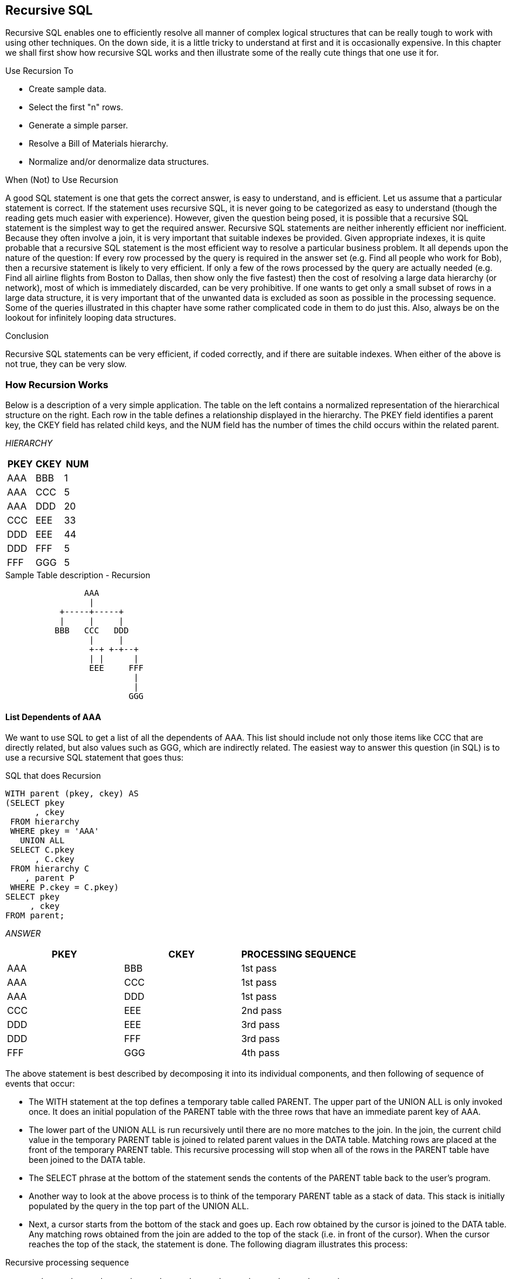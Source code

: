 [[recursive.sql.chapter]]
== Recursive SQL

Recursive SQL enables one to efficiently resolve all manner of complex logical structures that can be really tough to work with using other techniques. On the down side, it is a little tricky to understand at first and it is occasionally expensive. In this chapter we shall first show how recursive SQL works and then illustrate some of the really cute things that one use it for.

Use Recursion To

* Create sample data.
* Select the first "n" rows.
* Generate a simple parser.
* Resolve a Bill of Materials hierarchy.
* Normalize and/or denormalize data structures.

When (Not) to Use Recursion

A good SQL statement is one that gets the correct answer, is easy to understand, and is efficient. Let us assume that a particular statement is correct. If the statement uses recursive SQL, it is never going to be categorized as easy to understand (though the reading gets much easier with experience). However, given the question being posed, it is possible that a recursive SQL statement is the simplest way to get the required answer. Recursive SQL statements are neither inherently efficient nor inefficient. Because they often involve a join, it is very important that suitable indexes be provided. Given appropriate indexes, it is quite probable that a recursive SQL statement is the most efficient way to resolve a particular business problem. It all depends upon the nature of the question: If every row processed by the query is required in the answer set (e.g. Find all people who work for Bob), then a recursive statement is likely to very efficient. If only a few of the rows processed by the query are actually needed (e.g. Find all airline flights from Boston to Dallas, then show only the five fastest) then the cost of resolving a large data hierarchy (or network), most of which is immediately discarded, can be very prohibitive. If one wants to get only a small subset of rows in a large data structure, it is very important that of the unwanted data is excluded as soon as possible in the processing sequence. Some of the queries illustrated in this chapter have some rather complicated code in them to do just this. Also, always be on the lookout for infinitely looping data structures.

Conclusion

Recursive SQL statements can be very efficient, if coded correctly, and if there are suitable indexes. When either of the above is not true, they can be very slow.

=== How Recursion Works

Below is a description of a very simple application. The table on the left contains a normalized representation of the hierarchical structure on the right. Each row in the table defines a relationship displayed in the hierarchy. The PKEY field identifies a parent key, the CKEY field has related child keys, and the NUM field has the number of times the child occurs within the related parent.

_HIERARCHY_
[options="header",]
|===
|PKEY |CKEY |NUM
|AAA  |BBB  | 1
|AAA  |CCC  | 5
|AAA  |DDD  | 20
|CCC  |EEE  | 33
|DDD  |EEE  | 44
|DDD  |FFF  | 5
|FFF  |GGG  | 5
|===
.Sample Table description - Recursion
....
                AAA
                 |
           +-----+-----+
           |     |     |
          BBB   CCC   DDD
                 |     |
                 +-+ +-+--+
                 | |      |
                 EEE     FFF
                          |
                          |
                         GGG
....

==== List Dependents of AAA

We want to use SQL to get a list of all the dependents of AAA. This list should include not only those items like CCC that are directly related, but also values such as GGG, which are indirectly related. The easiest way to answer this question (in SQL) is to use a recursive SQL statement that goes thus:

.SQL that does Recursion
[source,sql]
....
WITH parent (pkey, ckey) AS
(SELECT pkey
      , ckey
 FROM hierarchy
 WHERE pkey = 'AAA'
   UNION ALL
 SELECT C.pkey
      , C.ckey
 FROM hierarchy C
    , parent P
 WHERE P.ckey = C.pkey)
SELECT pkey
     , ckey
FROM parent;
....

_ANSWER_
[options="header",]
|===
|PKEY|CKEY|PROCESSING SEQUENCE
|AAA |BBB |1st pass 
|AAA |CCC |1st pass 
|AAA |DDD |1st pass 
|CCC |EEE |2nd pass 
|DDD |EEE |3rd pass
|DDD |FFF |3rd pass 
|FFF |GGG |4th pass
|===

The above statement is best described by decomposing it into its individual components, and then following of sequence of events that occur:

* The WITH statement at the top defines a temporary table called PARENT. The upper part of the UNION ALL is only invoked once. It does an initial population of the PARENT table with the three rows that have an immediate parent key of AAA.
* The lower part of the UNION ALL is run recursively until there are no more matches to the join. In the join, the current child value in the temporary PARENT table is joined to related parent values in the DATA table. Matching rows are placed at the front of the temporary PARENT table. This recursive processing will stop when all of the rows in the PARENT table have been joined to the DATA table.
* The SELECT phrase at the bottom of the statement sends the contents of the PARENT table back to the user's program. 
* Another way to look at the above process is to think of the temporary PARENT table as a stack of data. This stack is initially populated by the query in the top part of the UNION ALL.
* Next, a cursor starts from the bottom of the stack and goes up. Each row obtained by the cursor is joined to the DATA table. Any matching rows obtained from the join are added to the top of the stack (i.e. in front of the cursor). When the cursor reaches the top of the stack, the statement is done. The following diagram illustrates this process:

.Recursive processing sequence
....
       +-----+-----+-----+     +-----+     +-----+-----+     +-----+
PKEY > | AAA | AAA | AAA |     | CCC |     | DDD | DDD |     | FFF |
       +-----+-----+-----+     +-----+     +-----+-----+     +-----+ 
CKEY > | BBB | CCC | DDD |     | EEE |     | EEE | FFF |     | GGG | 
       +-----+-----+-----+     +-----+     +-----+-----+     +-----+ 
	            |     |           ^           ^    ^  |        ^ 
				+-----------------+           |    |  +--------+ 
				      |                       |    | 
					  +-----------------------+----+
....

==== Notes & Restrictions

* Recursive SQL requires that there be a UNION ALL phrase between the two main parts of the statement. The UNION ALL, unlike the UNION, allows for duplicate output rows, which is what often comes out of recursive processing.
* If done right, recursive SQL is often fairly efficient. When it involves a join similar to the example shown above, it is important to make sure that this join is efficient. To this end, suitable indexes should be provided.
* The output of a recursive SQL is a temporary table (usually).
Therefore, all temporary table usage restrictions also apply to recursive SQL output. See the section titled "Common Table Expression" for details.
* The output of one recursive expression can be used as input to another recursive expression in the same SQL statement. This can be very handy if one has multiple logical hierarchies to traverse (e.g. First find all of the states in the USA, then final all of the cities in each state). 
* Any recursive coding, in any language, can get into an infinite loop - either because of bad coding, or because the data being processed has a recursive value structure. To prevent your SQL running forever, see the section titled <<halting.recursive.processing>>.

==== Sample Table DDL & DML

[[sample.table.ddl.recursion]]
.Sample Table DDL - Recursion
[source,sql]
....
CREATE TABLE hierarchy
( pkey CHAR(03) NOT NULL
, ckey CHAR(03) NOT NULL
, num SMALLINT NOT NULL
, PRIMARY KEY(pkey, ckey)
, CONSTRAINT dt1 CHECK (pkey <> ckey)
, CONSTRAINT dt2 CHECK (num > 0));

COMMIT;

CREATE UNIQUE INDEX hier_x1 
ON hierarchy (ckey, pkey);

COMMIT;

INSERT INTO hierarchy VALUES
    ('AAA','BBB', 1)
  , ('AAA','CCC', 5)
  , ('AAA','DDD',20)
  , ('CCC','EEE',33)
  , ('DDD','EEE',44)
  , ('DDD','FFF', 5)
  , ('FFF','GGG', 5);

COMMIT;
....

=== Introductory Recursion

This section will use recursive SQL statements to answer a series of simple business questions using the sample HIERARCHY table described on <<sample.table.ddl.recursion>>. Be warned that things are going to get decidedly more complex as we proceed.

==== List all Children #1

Find all the children of AAA. Don't worry about getting rid of duplicates, sorting the data, or any other of the finer details.

.List of children of AAA
[source,sql]
....
WITH parent (ckey) AS
(SELECT ckey
 FROM hierarchy
 WHERE pkey = 'AAA'
   UNION ALL
 SELECT C.ckey
 FROM hierarchy C
    , parent P
 WHERE P.ckey = C.pkey)
SELECT ckey
FROM parent;
....

_ANSWER_

[cols="",options="header",]
|===
|CKEY
|BBB
|CCC
|DDD
|EEE
|EEE
|FFF
|GGG
|===

_HIERARCHY_

[cols=",,",options="header",]
|===
|PKEY|CKEY|NUM
|AAA |BBB |1
|AAA |CCC |5
|AAA |DDD |20
|CCC |EEE |33
|DDD |EEE |44
|DDD |FFF |5
|FFF |GGG |5
|===

WARNING: Much of the SQL shown in this section will loop forever if the target database has a recursive data structure. See <<halting.recursive.processing>> for details on how to prevent this.

The above SQL statement uses standard recursive processing. The first part of the UNION ALL seeds the temporary table PARENT. The second part recursively joins the temporary table to the source data table until there are no more matches. The final part of the query displays the result set. Imagine that the HIERARCHY table used above is very large and that we also want the above query to be as efficient as possible. In this case, two indexes are required; The first, on PKEY, enables the initial select to run efficiently. The second, on CKEY, makes the join in the recursive part of the query efficient. The second index is arguably more important than the first because the first is only used once, whereas the second index is used for each child of the toplevel parent.

==== List all Children #2

Find all the children of AAA, include in this list the value AAA itself. To satisfy the latter requirement we will change the first SELECT statement (in the recursive code) to select the parent itself instead of the list of immediate children. A DISTINCT is provided in order to ensure that only one line containing the name of the parent (i.e. "AAA") is placed into the temporary PARENT table. *NOTE*: _Before the introduction of recursive SQL processing, it often made sense to define the top-most level in a hierarchical data structure as being a parent-child of itself. For example, the HIERARCHY table might contain a row indicating that "AAA" is a child of "AAA". If the target table has data like this, add another predicate:  `C.PKEY <> C.CKEY` to the recursive part of the SQL statement to stop the query from looping forever.

.List all children of AAA
[source,sql]
....
WITH parent (ckey) AS
(SELECT DISTINCT pkey
 FROM hierarchy
 WHERE pkey = 'AAA'
   UNION ALL
 SELECT C.ckey
 FROM hierarchy C
    , parent P
 WHERE P.ckey = C.pkey)
SELECT ckey
FROM parent;
....

_ANSWER_

[cols="",options="header",]
|===
|CKEY
|AAA
|BBB
|CCC
|DDD
|EEE
|EEE
|FFF
|GGG
|===

_HIERARCHY_

[cols=",,",options="header",]
|===
|PKEY|CKEY|NUM
|AAA |BBB |1
|AAA |CCC |5
|AAA |DDD |20
|CCC |EEE |33
|DDD |EEE |44
|DDD |FFF |5
|FFF |GGG |5
|===

In most, but by no means all, business situations, the above SQL statement is more likely to be what the user really wanted than the SQL before. Ask before you code.

==== List Distinct Children

Get a distinct list of all the children of AAA. This query differs from the prior only in the use of the DISTINCT phrase in the final select.

.List distinct children of AAA
[source,sql]
....
WITH parent (ckey) AS
(SELECT DISTINCT pkey
 FROM hierarchy
 WHERE pkey = 'AAA'
   UNION ALL
 SELECT C.ckey
 FROM hierarchy C
    , parent P
 WHERE P.ckey = C.pkey)
SELECT DISTINCT ckey
FROM parent;
....

_ANSWER_

[cols="",options="header",]
|===
|CKEY
|AAA
|BBB
|CCC
|DDD
|EEE
|FFF
|GGG
|===

_HIERARCHY_

[cols=",,",options="header",]
|===
|PKEY|CKEY|NUM
|AAA |BBB |1
|AAA |CCC |5
|AAA |DDD |20
|CCC |EEE |33
|DDD |EEE |44
|DDD |FFF |5
|FFF |GGG |5
|===

The next thing that we want to do is build a distinct list of children of AAA that we can then use to join to other tables. To do this, we simply define two temporary tables. The first does the recursion and is called PARENT. The second, called DISTINCT_PARENT, takes the output from the first and removes duplicates.

.List distinct children of AAA
[source,sql]
....
WITH parent (ckey) AS
(SELECT DISTINCT pkey
 FROM hierarchy
 WHERE pkey = 'AAA'
   UNION ALL
 SELECT C.ckey
 FROM hierarchy C
    , parent P
 WHERE P.ckey = C.pkey)
, distinct_parent (ckey) AS
(SELECT DISTINCT ckey
 FROM parent)
SELECT ckey
FROM distinct_parent;
....

_ANSWER_

[cols="",options="header",]
|===
|CKEY
|AAA
|BBB
|CCC
|DDD
|EEE
|FFF
|GGG
|===

_HIERARCHY_

[cols=",,",options="header",]
|===
|PKEY|CKEY|NUM
|AAA |BBB |1
|AAA |CCC |5
|AAA |DDD |20
|CCC |EEE |33
|DDD |EEE |44
|DDD |FFF |5
|FFF |GGG |5
|===

==== Show Item Level

Get a list of all the children of AAA. For each value returned, show its level in the logical hierarchy relative to AAA. 

.Show item level in hierarchy
[source,sql]
....
WITH parent (ckey, lvl) AS
(SELECT DISTINCT pkey
      , 0
 FROM hierarchy
 WHERE pkey = 'AAA'
   UNION ALL
 SELECT C.ckey
      , P.lvl +1
 FROM hierarchy C
    , parent P
 WHERE P.ckey = C.pkey)
SELECT ckey
     , lvl
FROM parent;
....

_ANSWER_
[options="header",]
|===
|CKEY|LVL
|AAA |0
|BBB |1
|CCC |1
|DDD |1
|EEE |2
|EEE |2
|FFF |2
|GGG |3
|===

The above statement has a derived integer field called LVL. In the initial population of the temporary table this level value is set to zero. When subsequent levels are reached, this value in incremented by one.

==== Select Certain Levels

Get a list of all the children of AAA that are less than three levels below AAA.

.Select rows where LEVEL < 3
[source,sql]
....
WITH parent (ckey, lvl) AS
(SELECT DISTINCT pkey
      , 0
 FROM hierarchy
 WHERE pkey = 'AAA'
   UNION ALL
 SELECT C.ckey
      , P.lvl +1
 FROM hierarchy C
    , parent P
 WHERE P.ckey = C.pkey)
SELECT ckey, lvl
FROM parent
WHERE lvl < 3;
....

_ANSWER_
[options="header",]
|===
|CKEY|LVL
|AAA |0
|BBB |1
|CCC |1
|DDD |1
|EEE |2
|EEE |2
|FFF |2
|===
_HIERARCHY_

[cols=",,",options="header",]
|===
|PKEY|CKEY|NUM
|AAA |BBB |1
|AAA |CCC |5
|AAA |DDD |20
|CCC |EEE |33
|DDD |EEE |44
|DDD |FFF |5
|FFF |GGG |5
|===

The above statement has two main deficiencies:

* It will run forever if the database contains an infinite loop.
* It may be inefficient because it resolves the whole hierarchy before discarding those levels that are not required.

To get around both of these problems, we can move the level check up into the body of the recursive statement. This will stop the recursion from continuing as soon as we reach the target level. We will have to add "+ 1" to the check to make it logically equivalent:

.Select rows where LEVEL < 3
[source,sql]
....
WITH parent (ckey, lvl) AS
(SELECT DISTINCT pkey
      , 0
 FROM hierarchy
 WHERE pkey = 'AAA'
   UNION ALL
 SELECT C.ckey
      , P.lvl +1
 FROM hierarchy C
    , parent P
 WHERE P.ckey = C.pkey
 AND P.lvl+1 < 3)
SELECT ckey, lvl
FROM parent;
....

_ANSWER_
[options="header",]
|===
|CKEY|LVL
|AAA |0
|BBB |1
|CCC |1
|DDD |1
|EEE |2
|EEE |2
|FFF |2
|===

The only difference between this statement and the one before is that the level check is now done in the recursive part of the statement. This new level-check predicate has a dual function: It gives us the answer that we want, and it stops the SQL from running forever if the database happens to contain an infinite loop (e.g. DDD was also a parent of AAA). One problem with this general statement design is that it can not be used to list only that data which pertains to a certain lower level (e.g. display only level 3 data). To answer this kind of question efficiently we can combine the above two queries, having appropriate predicates in both places (see next).

==== Select Explicit Level

Get a list of all the children of AAA that are exactly two levels below AAA.

.Select rows where LEVEL = 2
[source,sql]
....
WITH parent (ckey, lvl) AS
(SELECT DISTINCT pkey
      , 0
 FROM hierarchy
 WHERE pkey = 'AAA'
   UNION ALL
 SELECT C.ckey
      , P.lvl +1
FROM hierarchy C
   , parent P
 WHERE P.ckey  = C.pkey
 AND   P.lvl+1 < 3)
SELECT ckey
     , lvl
FROM parent
WHERE lvl = 2;
....

_ANSWER_
[options="header",]
|===
|CKEY|LVL
|EEE |2 
|EEE |2
|FFF |2
|===
_HIERARCHY_

[cols=",,",options="header",]
|===
|PKEY|CKEY|NUM
|AAA |BBB |1
|AAA |CCC |5
|AAA |DDD |20
|CCC |EEE |33
|DDD |EEE |44
|DDD |FFF |5
|FFF |GGG |5
|===

In the recursive part of the above statement all of the levels up to and including that which is required are obtained. All undesired lower levels are then removed in the final select.

==== Trace a Path - Use Multiple Recursions

Multiple recursive joins can be included in a single query. The joins can run independently, or the output from one recursive join can be used as input to a subsequent. Such code enables one to do the following:

* Expand multiple hierarchies in a single query. For example, one might first get a list of all departments (direct and indirect) in a particular organization, and then use the department list as a seed to find all employees (direct and indirect) in each department.
* Go down, and then up, a given hierarchy in a single query. For example, one might want to find all of the children of AAA, and then all of the parents. The combined result is the list of objects that AAA is related to via a direct parent-child path. 
* Go down the same hierarchy twice, and then combine the results to find the matches, or the non-matches. This type of query might be used to, for example, see if two companies own shares in the same subsidiary.
* The next example recursively searches the HIERARCHY table for all values that are either a child or a parent (direct or indirect) of the object DDD. The first part of the query gets the list of children, the second part gets the list of parents (but never the value DDD itself), and then the results are combined.

.Find all children and parents of DDD
[source,sql]
....
WITH children (kkey, lvl) 
AS (SELECT ckey
         , 1 
	FROM hierarchy 
	WHERE pkey = 'DDD' 
	  UNION ALL 
	SELECT H.ckey
	     , C.lvl + 1 
    FROM hierarchy H
	   , children  C
	WHERE H.pkey = C.kkey)
, parents (kkey, lvl) 
AS (SELECT pkey , 
           -1 
    FROM hierarchy 
	WHERE ckey = 'DDD' 
	  UNION ALL 
	SELECT H.pkey
	     , P.lvl - 1 
    FROM hierarchy H
	   , parents P 
	WHERE H.ckey = P.kkey) 
SELECT kkey
     , lvl
FROM children 
  UNION ALL 
SELECT kkey
     , lvl 
FROM parents;
....
_ANSWER_
[options="header",]
|===
|KKEY|LVL
|AAA |-1
|EEE |1
|FFF |1
|GGG |2
|===

==== Extraneous Warning Message

Some recursive SQL statements generate the following warning when the Db2 parser has reason to suspect that the statement may run forever: 
....
SQL0347W The recursive common table expression "GRAEME.TEMP1" may contain an infinite loop. SQLSTATE=01605
....

The text that accompanies this message provides detailed instructions on how to code recursive SQL so as to avoid getting into an infinite loop.
The trouble is that even if you do exactly as told you may still get the silly message. To illustrate, the following two SQL statements are almost identical. Yet the first gets a warning and the second does not:

.Recursion - with warning message
[source,sql]
....
WITH temp1 (n1) AS
(SELECT id
 FROM staff
 WHERE id = 10
   UNION ALL
 SELECT n1 +10
 FROM temp1
 WHERE n1 < 50)
SELECT *
FROM temp1;
....

_ANSWER_

[cols="",options="header",]
|===
|N1
|warn
|10
|20
|30
|40
|50
|===

.Recursion - without warning message
[source,sql]
....
WITH temp1 (n1) AS
(SELECT INT(id)
 FROM staff
 WHERE id = 10
   UNION ALL
 SELECT n1 +10
 FROM temp1
 WHERE n1 < 50)
SELECT *
FROM temp1;
....

_ANSWER_

[cols="",options="header",]
|===
|N1
|10
|20
|30
|40
|50
|===

If you know what you are doing, ignore the message.

==== Logical Hierarchy Flavours

Before getting into some of the really nasty stuff, we best give a brief overview of the various kinds of logical hierarchy that exist in the real world and how each is best represented in a relational database. Some typical data hierarchy flavours are shown below. Note that the three on the left form one, mutually exclusive, set and the two on the right another. Therefore, it is possible for a particular hierarchy to be both divergent and unbalanced (or balanced), but not both divergent and convergent.

.Hierarchy Flavours
....
DIVERGENT CONVERGENT RECURSIVE BALANCED    UNBALANCED
========= ========== ========= ========    ==========
  AAA      AAA      AAA<--+      AAA         AAA
   |        |        |    |       |           |
 +-+-+    +-+-+    +-+-+  |     +-+-+       +-+-+
 |   |    |   |    |   |  |     |   |       |   |
BBB CCC  BBB CCC  BBB CCC>+    BBB CCC     BBB CCC
     |    |   |        |        |   |           |
   +-+-+  +-+-+-+    +-+-+      |   +---+     +-+-+
   |   |    |   |    |   |      |   |   |     |   |
  DDD EEE  DDD EEE  DDD EEE    DDD EEE FFF   DDD EEE
....

==== Divergent Hierarchy

In this flavour of hierarchy, no object has more than one parent. Each object can have none, one, or more than one, dependent child objects. Physical objects (e.g. Geographic entities) tend to be represented in this type of hierarchy. This type of hierarchy will often incorporate the concept of different layers in the hierarchy referring to differing kinds of object - each with its own set of attributes. For example, a Geographic hierarchy might consist of countries, states, cities, and street addresses. A single table can be used to represent this kind of hierarchy in a fully normalized form. One field in the table will be the unique key, another will point to the related parent. Other fields in the table may pertain either to the object in question, or to the relationship between the object and its parent. For example, in the following table the PRICE field has the price of the object, and the NUM field has the number of times that the object occurs in the parent.

_OBJECTS_RELATES_

.Divergent Hierarchy - Table and Layout
[cols=",,,",options="header",]
|===
|KEYO|PKEY |NUM |PRICE
|AAA |     |    |$10
|BBB |AAA  |1   |$21
|CCC |AAA  |5   |$23
|DDD |AAA  |20  |$25
|EEE |DDD  |44  |$33
|FFF |DDD  |5   |$34
|GGG |FFF  |5   |$44
|===

Some database designers like to make the arbitrary judgment that every object has a parent, and in those cases where there is no "real" parent, the object considered to be a parent of itself. In the above table, this would mean that AAA would be defined as a parent of AAA. Please appreciate that this judgment call does not affect the objects that the database represents, but it can have a dramatic impact on SQL usage and performance. Prior to the introduction of recursive SQL, defining top level objects as being self-parenting was sometimes a good idea because it enabled one to resolve a hierarchy using a simple join without unions. This same process is now best done with recursive SQL. Furthermore, if objects in the database are defined as self-parenting, the recursive SQL will get into an infinite loop unless extra predicates are provided.

==== Convergent Hierarchy

*NUMBER OF TABLES*: A convergent hierarchy has many-to-many relationships that require two tables for normalized data storage. The other hierarchy types require but a single table.

In this flavour of hierarchy, each object can have none, one, or more than one, parent and/or dependent child objects. 

Convergent hierarchies are often much more difficult to work with than similar divergent hierarchies. Logical entities, or man-made objects, (e.g. Company Divisions) often have this type of hierarchy. Two tables are required in order to represent this kind of hierarchy in a fully normalized form. One table describes the object, and the other describes the relationships between the objects.

.Convergent Hierarchy - Tables and Layout

_OBJECTS_

[cols=",",options="header",]
|===
|KEYO|PRICE
|AAA |$10
|BBB |$21
|CCC |$23
|DDD |$25
|EEE |$33
|FFF |$34
|GGG |$44
|===

_RELATIONSHIPS_

[cols=",,",options="header",]
|===
|PKEY|CKEY|NUM
|AAA |BBB |1
|AAA |CCC |5
|AAA |DDD |20
|CCC |EEE |33
|DDD |EEE |44
|DDD |FFF |5
|FFF |GGG |5
|===

One has to be very careful when resolving a convergent hierarchy to get the answer that the user actually wanted. To illustrate, if we wanted to know how many children AAA has in the above structure the "correct" answer could be six, seven, or eight. To be precise, we would need to know if EEE should be counted twice and if AAA is considered to be a child of itself.

==== Recursive Hierarchy

WARNING: Recursive data hierarchies will cause poorly written recursive SQL statements to run forever. See the section titled <<halting.recursive.processing>> for details on how to prevent this, and how to check that a hierarchy is not recursive.

In this flavour of hierarchy, each object can have none, one, or more than one parent. Also, each object can be a parent and/or a child of itself via another object, or via itself directly. In the business world, this type of hierarchy is almost always wrong. When it does exist, it is often because a standard convergent hierarchy has gone a bit haywire. This database design is exactly the same as the one for a convergent hierarchy. Two tables are (usually) required in order to represent the hierarchy in a fully normalized form. One table describes the object, and the other describes the relationships between the objects.

.Recursive Hierarchy - Tables and Layout

_OBJECTS_

[cols=",",options="header",]
|===
|KEYO|PRICE
|AAA |$10
|BBB |$21
|CCC |$23
|DDD |$25
|EEE |$33
|FFF |$34
|GGG |$44
|===

_RELATIONSHIPS_

[cols=",,",options="header",]
|===
|PKEY|CKEY|NUM
|AAA |BBB |1
|AAA |CCC |5
|AAA |DDD |20
|CCC |EEE |33
|DDD |AAA |99
|DDD |FFF |5
|DDD |EEE |44
|FFF |GGG |5
|===

Prior to the introduction of recursive SQL, it took some non-trivial coding root out recursive data structures in convergent hierarchies. Now it is a no-brainer, see <<halting.recursive.processing>> for details.

==== Balanced & Unbalanced Hierarchies

In some logical hierarchies the distance, in terms of the number of intervening levels, from the top parent entity to its lowest-level child entities is the same for all legs of the hierarchy. Such a hierarchy is considered to be balanced. An unbalanced hierarchy is one where the distance from a top-level parent to a lowest-level child is potentially different for each leg of the hierarchy. 

.Balanced and Unbalanced Hierarchies
....
      AAA                   << Balanced hierarchy           AAA
       |                       Unbalanced hierarchy >>       |
 +-----+-----+                                           +---+----+
 |     |     |                                           |   |    |
BBB   CCC   DDD                                          |  CCC  DDD
 |     |     |                                           |   |    |
 |     |   +-+-+                                         | +-+  +-+-+
 |     |   |   |                                         | |    |   |
EEE   FFF GGG HHH                                        FFF   GGG HHH
                                                                    |
                                                                    |
                                                                   III
....

Balanced hierarchies often incorporate the concept of levels, where a level is a subset of the values in the hierarchy that are all of the same time and are also the same distance from the top level parent. For example, in the balanced hierarchy above each of the three levels shown might refer to a different category of object (e.g. country, state, city). By contrast, in the unbalanced hierarchy above is probable that the objects being represented are all of the same general category (e.g. companies that own other companies). Divergent hierarchies are the most likely to be balanced. Furthermore, balanced and/or divergent hierarchies are the kind that are most often used to do data summation at various intermediate levels. For example, a hierarchy of countries, states, and cities, is likely to be summarized at any level. 

==== Data & Pointer Hierarchies

The difference between a data and a pointer hierarchy is not one of design, but of usage. In a pointer schema, the main application tables do not store a description of the logical hierarchy. Instead, they only store the base data. Separate to the main tables are one, or more, related tables that define which hierarchies each base data row belongs to.

Typically, in a pointer hierarchy, the main data tables are much larger and more active than the hierarchical tables. A banking application is a classic example of this usage pattern. There is often one table that contains core customer information and several related tables that enable one to do analysis by customer category. A data hierarchy is an altogether different beast. An example would be a set of tables that contain information on all that parts that make up an aircraft. In this kind of application the most important information in the database is often that which pertains to the relationships between objects. These tend to be very complicated often incorporating the attributes: quantity, direction, and version. Recursive processing of a data hierarchy will often require that one does a lot more than just find all dependent keys. For example, to find the gross weight of an aircraft from such a database one will have to work with both the quantity and weight of all dependent objects. Those objects that span sub-assembles (e.g. a bolt connecting to engine to the wing) must not be counted twice, missed out, nor assigned to the wrong sub-grouping. As always, such questions are essentially easy to answer, the trick is to get the right answer.

[[halting.recursive.processing]]
==== Halting Recursive Processing

One occasionally encounters recursive hierarchical data structures (i.e. where the parent item points to the child, which then points back to the parent). This section describes how to write recursive SQL statements that can process such structures without running forever. There are three general techniques that one can use:
* Stop processing after reaching a certain number of levels.
* Keep a record of where you have been, and if you ever come back, either fail or in some other way stop recursive processing.
* Keep a record of where you have been, and if you ever come back, simply ignore that row and keep on resolving the rest of hierarchy.

===== Sample Table DDL & DML

The following table is a normalized representation of the recursive hierarchy on the right. Note that AAA and DDD are both a parent and a child of each other.

.Recursive Hierarchy - Sample Table and Layout

_TROUBLE_

[cols=",",options="header",]
|===
|PKEY|CKEY
|AAA |BBB
|AAA |CCC
|AAA |DDD
|CCC |EEE
|DDD |AAA
|DDD |FFF
|DDD |EEE
|FFF |GGG
|===

....
      AAA <------+
       |         |
 +-----+-----+   |
 |     |     |   |
BBB   CCC   DDD>-+
       |     |
       +-+ +-+--+
         | |    |
         EEE   FFF
                |
                |
               GGG
....

Below is the DDL and DML that was used to create the above table.

.Sample Table DDL - Recursive Hierarchy
[source,sql]
....
CREATE TABLE trouble
( pkey CHAR(03) NOT NULL
, ckey CHAR(03) NOT NULL);

CREATE UNIQUE INDEX tble_x1 ON trouble (pkey, ckey);
CREATE UNIQUE INDEX tble_x2 ON trouble (ckey, pkey);

INSERT INTO trouble VALUES 
    ('AAA','BBB')
  , ('AAA','CCC')
  , ('AAA','DDD')
  , ('CCC','EEE')
  , ('DDD','AAA')
  , ('DDD','EEE')
  , ('DDD','FFF')
  , ('FFF','GGG');
....

==== Other Loop Types

In the above table, the beginning object (i.e. AAA) is part of the data loop. This type of loop can be detected using simpler SQL than what is given here. But a loop that does not include the beginning object (e.g. AAA points to BBB, which points to CCC, which points back to BBB) requires the somewhat complicated SQL that is used in this section. 

===== Stop After "n" Levels

Find all the children of AAA. In order to avoid running forever, stop after four levels.

.Stop Recursive SQL after "n" levels
[source,sql]
....
WITH parent (pkey, ckey, lvl) AS
(SELECT DISTINCT pkey
      , pkey
      , 0
 FROM trouble
 WHERE pkey = 'AAA'
   UNION ALL
 SELECT C.pkey
      , C.ckey
      , P.lvl + 1
 FROM trouble C
    , parent P
WHERE P.ckey = C.pkey
AND P.lvl + 1 < 4)
SELECT *
FROM parent;
....

_ANSWER_
[options="header",]
|===
|PKEY|CKEY|LVL
|AAA |AAA |0
|AAA |BBB |1
|AAA |CCC |1
|AAA |DDD |1
|CCC |EEE |2
|DDD |AAA |2
|DDD |EEE |2
|DDD |FFF |2
|AAA |BBB |3
|AAA |CCC |3
|AAA |DDD |3
|FFF |GGG |3
|===
_TROUBLE_

[cols=",",options="header",]
|===
|PKEY|CKEY
|AAA |BBB
|AAA |CCC
|AAA |DDD
|CCC |EEE
|DDD |AAA
|DDD |FFF
|DDD |EEE
|FFF |GGG
|===

In order for the above statement to get the right answer, we need to know before beginning the maximum number of valid dependent levels (i.e. non-looping) there are in the hierarchy. This information is then incorporated into the recursive predicate (see: P.LVI + 1 < 4). If the number of levels is not known, and we guess wrong, we may not find all the children of AAA. For example, if we had stopped at "2" in the above query, we would not have found the child GGG. A more specific disadvantage of the above statement is that the list of children contains duplicates. These duplicates include those specific values that compose the infinite loop (i.e. AAA and DDD), and also any children of either of the above.

===== Stop When Loop Found

A far better way to stop recursive processing is to halt when, and only when, we determine that we have been to the target row previously. To do this, we need to maintain a record of where we have been, and then check this record against the current key value in each row joined to. Db2 does not come with an in-built function that can do this checking, so we shall define our own.

===== #Define Function

Below is the definition code for a user-defined Db2 function that is very similar to the standard LOCATE function. It searches for one string in another, block by block. For example, if one was looking for the string "ABC", this function would search the first three bytes, then the next three bytes, and so on. If a match is found, the function returns the relevant block number, else zero.

[[locate.block.user.defined.function]]
.LOCATE_BLOCK user defined function
[source,sql]
....
CREATE FUNCTION LOCATE_BLOCK(searchstr VARCHAR(30000)
                           , lookinstr VARCHAR(30000))
RETURNS INTEGER
BEGIN ATOMIC
  DECLARE lookinlen, searchlen INT;
  DECLARE locatevar, returnvar INT DEFAULT 0;
  DECLARE beginlook
  INT DEFAULT 1;
  SET lookinlen = LENGTH(lookinstr);
  SET searchlen = LENGTH(searchstr);
  WHILE locatevar = 0 AND beginlook <= lookinlen 
  DO
    SET locatevar = LOCATE(searchstr,SUBSTR(lookinstr
                                          , beginlook
                                          , searchlen));
    SET beginlook = beginlook + searchlen;
    SET returnvar = returnvar + 1;
  END WHILE;
  IF locatevar = 0 THEN
    SET returnvar = 0;
  END IF;
  RETURN returnvar;
END
....

Below is an example of the function in use. Observe that the function did not find the string "th" in the name "Smith" because the two characters did not start in an position that was some multiple of the length of the test string: 

.LOCATE_BLOCK function example
[source,sql]
....
SELECT id
     , name
     , LOCATE('th', name)       AS l1
     , LOCATE_BLOCK('th', name) AS l2
FROM staff
WHERE LOCATE('th', name) > 1;
....

_ANSWER_
[options="header",]
|===
|ID |NAME   |L1|L2
|70 |Rothman|3 |2
|220|Smith  |4 |0
|===

NOTE: The LOCATE_BLOCK function shown above is the minimalist version, without any error checking. If it were used in a Production environment, it would have checks for nulls, and for various invalid input values.

===== #Use Function

Now all we need to do is build a string, as we do the recursion, that holds every key value that has previously been accessed. This can be done using simple concatenation: 

.Show path, and rows in loop
[source,sql]
....
WITH parent (pkey, ckey, lvl, path, loop) AS
(SELECT DISTINCT pkey
      , pkey
      , 0
      , VARCHAR(pkey, 20)
      , 0
 FROM trouble
 WHERE pkey = 'AAA'
   UNION ALL
 SELECT C.pkey
      , C.ckey
      , P.lvl + 1
      , P.path || C.ckey
      , LOCATE_BLOCK(C.ckey,P.path)
 FROM trouble C
    , parent P
 WHERE P.ckey = C.pkey
 AND P.lvl + 1 < 4)
SELECT *
FROM parent;
....

_ANSWER_
[options="header",]
|===
|PKEY|CKEY|LVL|PATH        |LOOP
|AAA |AAA |0  |AAA         |0
|AAA |BBB |1  |AAABBB      |0
|AAA |CCC |1  |AAACCC      |0
|AAA |DDD |1  |AAADDD      |0
|CCC |EEE |2  |AAACCCEEE   |0
|DDD |AAA |2  |AAADDDAAA   |1
|DDD |EEE |2  |AAADDDEEE   |0
|DDD |FFF |2  |AAADDDFFF   |0
|AAA |BBB |3  |AAADDDAAABBB|0
|AAA |CCC |3  |AAADDDAAACCC|0
|AAA |DDD |3  |AAADDDAAADDD|2
|FFF |GGG |3  |AAADDDFFFGGG|0
|===

Now we can get rid of the level check, and instead use the LOCATE_BLOCK function to avoid loops in the data:

.Use LOCATE_BLOCK function to stop recursion
[source,sql]
....
WITH parent (pkey, ckey, lvl, path) AS
(SELECT DISTINCT pkey
      , pkey
      , 0
      , VARCHAR(pkey,20)
 FROM trouble
 WHERE pkey = 'AAA'
   UNION ALL
 SELECT C.pkey
      , C.ckey
      , P.lvl + 1
      , P.path || C.ckey
 FROM trouble C
    , parent P
 WHERE P.ckey = C.pkey
 AND LOCATE_BLOCK(C.ckey,P.path) = 0)
SELECT *
FROM parent;
....

_ANSWER_
[options="header",]
|===
|PKEY|CKEY|LVL|PATH
|AAA |AAA |0  |AAA
|AAA |BBB |1  |AAABBB
|AAA |CCC |1  |AAACCC
|AAA |DDD |1  |AAADDD
|CCC |EEE |2  |AAACCCEEE
|DDD |EEE |2  |AAADDDEEE
|DDD |FFF |2  |AAADDDFFF
|FFF |GGG |3  |AAADDDFFFGGG
|===

The next query is the same as the previous, except that instead of excluding all loops from the answer-set, it marks them as such, and gets the first item, but goes no further.

.Use LOCATE_BLOCK function to stop recursion
[source,sql]
....
WITH parent (pkey, ckey, lvl, path, loop) AS
(SELECT DISTINCT pkey
      , pkey
      , 0
      , VARCHAR(pkey,20)
      , 0
  FROM trouble 
  WHERE pkey = 'AAA'
    UNION ALL
  SELECT C.pkey
       , C.ckey
       , P.lvl + 1
       , P.path || C.ckey
       , LOCATE_BLOCK(C.ckey,P.path) DDD AAA
  FROM trouble C
     , parent P
  WHERE P.ckey = C.pkey
  AND P.loop = 0)
SELECT *
FROM parent;
....

_ANSWER_
[options="header",]
|===
|PKEY|CKEY|LVL|PATH        |LOOP
|AAA |AAA |0  |AAA         |0
|AAA |BBB |1  |AAABBB      |0
|AAA |CCC |1  |AAACCC      |0
|AAA |DDD |1  |AAADDD      |0
|CCC |EEE |2  |AAACCCEEE   |0
|DDD |AAA |2  |AAADDDAAA   |1
|DDD |EEE |2  |AAADDDEEE   |0
|DDD |FFF |2  |AAADDDFFF   |0
|FFF |GGG |3  |AAADDDFFFGGG|0
|===

The next query tosses in another predicate (in the final select) to only list those rows that point back to a previously processed parent:

.List rows that point back to a parent
[source,sql]
....
WITH parent (pkey, ckey, lvl, path, loop) AS
(SELECT DISTINCT pkey
      , pkey
      , 0
      , VARCHAR(pkey,20)
      , 0
 FROM trouble
 WHERE pkey = 'AAA'
   UNION ALL
 SELECT C.pkey
      , C.ckey
      , P.lvl + 1
      , P.path || C.ckey
      , LOCATE_BLOCK(C.ckey,P.path)
 FROM trouble C
    , parent P
 WHERE P.ckey = C.pkey
 AND P.loop = 0)
SELECT pkey
    , ckey
FROM parent
WHERE loop > 0;
....

_ANSWER_
[options="header",]
|===
|PKEY|CKEY
|DDD |AAA
|===

To delete the offending rows from the table, all one has to do is insert the above values into a temporary table, then delete those rows in the TROUBLE table that match. However, before one does this, one has decide which rows are the ones that should not be there. In the above query, we started processing at AAA, and then said that any row that points back to AAA, or to some child or AAA, is causing a loop. We thus identified the row from DDD to AAA as being a problem. But if we had started at the value DDD, we would have said instead that the row from AAA to DDD was the problem. The point to remember her is that the row you decide to delete is a consequence of the row that you decided to define as your starting point.

.Delete rows that loop back to a parent
[source,sql]
....
DECLARE GLOBAL TEMPORARY TABLE SESSION.del_list
( pkey CHAR(03) NOT NULL
, ckey CHAR(03) NOT NULL)
ON COMMIT PRESERVE ROWS;

INSERT INTO SESSION.del_list
WITH parent (pkey, ckey, lvl, path, loop) AS
(SELECT DISTINCT pkey
      , pkey
      , 0
      , VARCHAR(pkey,20)
      , 0
 FROM trouble
 WHERE pkey = 'AAA'
   UNION ALL
 SELECT C.pkey
      , C.ckey
      , P.lvl + 1
      , P.path || C.ckey
      , LOCATE_BLOCK(C.ckey,P.path)
 FROM trouble C
    , parent P
 WHERE P.ckey = C.pkey
 AND P.loop = 0)
SELECT pkey
     , ckey
FROM parent
WHERE loop > 0;

DELETE FROM trouble
WHERE (pkey,ckey) IN
  (SELECT pkey
       , ckey
   FROM SESSION.del_list);
....

===== Working with Other Key Types

The LOCATE_BLOCK solution shown above works fine, as long as the key in question is a fixed length character field. If it isn't, it can be converted to one, depending on what it is:

* Cast VARCHAR columns as type CHAR.
* Convert other field types to character using the HEX function.

===== Keeping the Hierarchy Clean

Rather that go searching for loops, one can toss in a couple of triggers that will prevent the table from every getting data loops in the first place. There will be one trigger for inserts, and another for updates. Both will have the same general logic:

* For each row inserted/updated, retain the new PKEY value.
* Recursively scan the existing rows, starting with the new CKEY value.
* Compare each existing CKEY value retrieved to the new PKEY value. If it matches, the changed row will cause a loop, so flag an error.
* If no match is found, allow the change.

Here is the insert trigger:

.INSERT trigger
[source,sql]
....
CREATE TRIGGER TBL_INS
NO CASCADE BEFORE INSERT ON trouble
REFERENCING NEW AS NNN
FOR EACH ROW MODE Db2SQL
WITH temp (pkey, ckey) AS
  (VALUES (NNN.pkey
         , NNN.ckey)
     UNION ALL
   SELECT TTT.pkey
        , CASE
            WHEN TTT.ckey = TBL.pkey THEN RAISE_ERROR('70001','LOOP FOUND')
            ELSE TBL.ckey
          END
   FROM trouble TBL
      , temp TTT
   WHERE TTT.ckey = TBL.pkey)
SELECT *
FROM temp;
....

_TROUBLE_

[cols=",",options="header",]
|===
|PKEY|CKEY
|AAA |BBB
|AAA |CCC
|AAA |DDD
|CCC |EEE
|DDD |AAA
|DDD |FFF
|DDD |EEE
|FFF |GGG
|===

Here is the update trigger:

.UPDATE trigger
[source,sql]
....
CREATE TRIGGER TBL_UPD
NO CASCADE BEFORE UPDATE OF pkey, ckey ON trouble
REFERENCING NEW AS NNN
FOR EACH ROW MODE Db2SQL
WITH temp (pkey, ckey) AS
(VALUES (NNN.pkey
       , NNN.ckey)
   UNION ALL
 SELECT TTT.pkey
      , CASE
          WHEN TTT.ckey = TBL.pkey THEN RAISE_ERROR('70001','LOOP FOUND')
          ELSE TBL.ckey
        END
 FROM trouble TBL
    , temp TTT
 WHERE TTT.ckey = TBL.pkey)
SELECT *
FROM temp;
....

Given the above preexisting TROUBLE data (absent the DDD to AAA row), the following statements would be rejected by the above triggers:

.Invalid DML statements
[source,sql]
....
INSERT INTO trouble VALUES('GGG','AAA');
UPDATE trouble SET ckey = 'AAA' WHERE pkey = 'FFF';
UPDATE trouble SET pkey = 'GGG' WHERE ckey = 'DDD';
....

Observe that neither of the above triggers use the LOCATE_BLOCK function to find a loop. This is because these triggers are written assuming that the table is currently loop free. If this is not the case, they may run forever. The LOCATE_BLOCK function enables one to check every row processed, to see if one has been to that row before. In the above triggers, only the start position is checked for loops. So if there was a loop that did not encompass the start position, the LOCATE_BLOCK check would find it, but the code used in the triggers would not. 

=== Clean Hierarchies and Efficient Joins

==== Introduction

One of the more difficult problems in any relational database system involves joining across multiple hierarchical data structures. The task is doubly difficult when one or more of the hierarchies involved is a data structure that has to be resolved using recursive processing. In this section, we will describe how one can use a mixture of tables and triggers to answer this kind of query very efficiently. A typical question might go as follows: Find all matching rows where the customer is in some geographic region, and the item sold is in some product category, and person who made the sale is in some company sub-structure. If each of these qualifications involves expanding a hierarchy of object relationships of indeterminate and/or nontrivial depth, then a simple join or standard data denormalization will not work. In Db2, one can answer this kind of question by using recursion to expand each of the data hierarchies. Then the query would join (sans indexes) the various temporary tables created by the recursive code to whatever other data tables needed to be accessed. Unfortunately, the performance will probably be lousy. Alternatively, one can often efficiently answer this general question using a set of suitably indexed summary tables that are an expanded representation of each data hierarchy. With these tables, the Db2 optimizer can much more efficiently join to other data tables, and so deliver suitable performance. In this section, we will show how to make these summary tables and, because it is a prerequisite, also show how to ensure that the related base tables do not have recursive data structures. Two solutions will be described: One that is simple and efficient, but which stops updates to key values. And another that imposes fewer constraints, but which is a bit more complicated.

==== Limited Update Solution

Below on the left is a hierarchy of data items. This is a typical unbalanced, non-recursive data hierarchy. In the center is a normalized representation of this hierarchy. The only thing that is perhaps a little unusual here is that an item at the top of a hierarchy (e.g. AAA) is deemed to be a parent of itself. On the right is an exploded representation of the same hierarchy.

.Data Hierarchy, with normalized and exploded representations
....
     AAA
      |
     BBB
      |
   +-----+
   |     |
  CCC   EEE
   |
  DDD
....

_HIERARCHY#1_

[cols=",,",options="header",]
|===
|KEYY|PKEY|DATA
|AAA |AAA |SOME DATA
|BBB |AAA |MORE DATA
|CCC |BBB |MORE JUNK
|DDD |CCC |MORE JUNK
|EEE |BBB |JUNK DATA
|===

_EXPLODED#1_

[cols=",,",options="header",]
|===
|PKEY|CKEY|LVL
|AAA |AAA |0
|AAA |BBB |1
|AAA |CCC |2
|AAA |DDD |3
|AAA |EEE |2
|BBB |BBB |0
|BBB |CCC |1
|BBB |DDD |2
|BBB |EEE |1
|CCC |CCC |0
|CCC |DDD |1
|DDD |DDD |0
|EEE |EEE |0
|===

Below is the CREATE code for the above normalized table and a dependent trigger:

.Hierarchy table that does not allow updates to PKEY
[source,sql]
....
CREATE TABLE hierarchy#1
( keyy CHAR(3) NOT NULL
, pkey CHAR(3) NOT NULL
, data VARCHAR(10)
, CONSTRAINT hierarchy11 PRIMARY KEY(keyy)
, CONSTRAINT hierarchy12 FOREIGN KEY(pkey)
REFERENCES hierarchy#1 (keyy) ON DELETE CASCADE);

CREATE TRIGGER HIR#1_UPD
NO CASCADE BEFORE UPDATE OF pkey ON hierarchy#1
REFERENCING NEW AS NNN
            OLD AS OOO
FOR EACH ROW MODE Db2SQL
WHEN (NNN.pkey <> OOO.pkey)
    SIGNAL SQLSTATE '70001' ('CAN NOT UPDATE pkey');
....

Note the following:

* The KEYY column is the primary key, which ensures that each value must be unique, and that this field can not be updated.
* The PKEY column is a foreign key of the KEYY column. This means that this field must always refer to a valid KEYY value. This value can either be in another row (if the new row is being inserted at the bottom of an existing hierarchy), or in the new row itself (if a new independent data hierarchy is being established).
* The ON DELETE CASCADE referential integrity rule ensures that when a row is deleted, all dependent rows are also deleted.
* The TRIGGER prevents any updates to the PKEY column. This is a BEFORE trigger, which means that it stops the update before it is applied to the database.

All of the above rules and restrictions act to prevent either an insert or an update for ever acting on any row that is not at the bottom of a hierarchy. Consequently, it is not possible for a hierarchy to ever exist that contains a loop of multiple data items.

==== Creating an Exploded Equivalent

Once we have ensured that the above table can never have recursive data structures, we can define a dependent table that holds an exploded version of the same hierarchy. Triggers will be used to keep the two tables in sync. Here is the CREATE code for the table:

.Exploded table CREATE statement
[source,sql]
....
CREATE TABLE exploded#1
( pkey CHAR(4) NOT NULL
, ckey CHAR(4) NOT NULL
, lvl SMALLINT NOT NULL
, PRIMARY KEY(pkey,ckey));
....

The following trigger deletes all dependent rows from the exploded table whenever a row is deleted from the hierarchy table:

.Trigger to maintain exploded table after delete in hierarchy table
[source,sql]
....
CREATE TRIGGER EXP#1_DEL
AFTER DELETE ON hierarchy#1
REFERENCING OLD AS OOO
FOR EACH ROW MODE Db2SQL
DELETE FROM exploded#1
WHERE ckey = OOO.keyy;
....

The next trigger is run every time a row is inserted into the hierarchy table. It uses recursive code to scan the hierarchy table upwards, looking for all parents of the new row. The result set is then inserted into the exploded table:

.Trigger to maintain exploded table after insert in hierarchy table
[source,sql]
....
CREATE TRIGGER EXP#1_INS
AFTER INSERT ON hierarchy#1
REFERENCING NEW AS NNN
FOR EACH ROW MODE Db2SQL
INSERT INTO exploded#1
  WITH temp(pkey, ckey, lvl) AS
  (VALUES (NNN.keyy
         , NNN.keyy
         , 0)
     UNION ALL
   SELECT N.pkey
        , NNN.keyy
        , T.lvl +1
   FROM temp T
      , hierarchy#1 N
   WHERE N.keyy = T.pkey
   AND N.keyy <> N.pkey)
SELECT *
FROM temp;
....

_HIERARCHY#1_

[cols=",,",options="header",]
|===
|KEYY|PKEY|DATA
|AAA |AAA |S...
|BBB |AAA |M...
|CCC |BBB |M...
|DDD |CCC |M...
|EEE |BBB |J...
|===

_EXPLODED#1_

[cols=",,",options="header",]
|===
|PKEY|CKEY|LVL
|AAA |AAA |0
|AAA |BBB |1
|AAA |CCC |2
|AAA |DDD |3
|AAA |EEE |2
|BBB |BBB |0
|BBB |CCC |1
|BBB |DDD |2
|BBB |EEE |1
|CCC |CCC |0
|CCC |DDD |1
|DDD |DDD |0
|EEE |EEE |0
|===

There is no update trigger because updates are not allowed to the hierarchy table.

==== Querying the Exploded Table

Once supplied with suitable indexes, the exploded table can be queried like any other table. It will always return the current state of the data in the related hierarchy table.

.Querying the exploded table
[source,sql]
....
SELECT *
FROM exploded#1
WHERE pkey = :host-var
ORDER BY pkey
       , ckey
       , lvl;
....

==== Full Update Solution

Not all applications want to limit updates to the data hierarchy as was done above. In particular, they may want the user to be able to move an object, and all its dependents, from one valid point (in a data hierarchy) to another. This means that we cannot prevent valid updates to the PKEY value. Below is the CREATE statement for a second hierarchy table. The only difference between this table and the previous one is that there is now an ON UPDATE RESTRICT clause. This prevents updates to PKEY that do not point to a valid KEYY value – either in another row, or in the row being updated:

.Hierarchy table that allows updates to PKEY
[source,sql]
....
CREATE TABLE hierarchy#2
( keyy CHAR(3) NOT NULL
, pkey CHAR(3) NOT NULL
, data VARCHAR(10)
, CONSTRAINT NO_loopS21 PRIMARY KEY(keyy)
, CONSTRAINT NO_loopS22 FOREIGN KEY(pkey)
REFERENCES hierarchy#2 (keyy) ON DELETE CASCADE
                              ON UPDATE RESTRICT);
....

The previous hierarchy table came with a trigger that prevented all updates to the PKEY field. This table comes instead with a trigger than checks to see that such updates do not result in a recursive data structure. It starts out at the changed row, then works upwards through the chain of PKEY values. If it ever comes back to the original row, it flags an error:

.Trigger to check for recursive data structures before update of PKEY
[source,sql]
....
CREATE TRIGGER HIR#2_UPD 
NO CASCADE BEFORE UPDATE OF pkey ON hierarchy#2
REFERENCING NEW AS NNN
            OLD AS OOO
FOR EACH ROW MODE Db2SQL
WHEN (NNN.pkey <> OOO.pkey
AND NNN.pkey <> NNN.keyy)
    WITH temp (keyy, pkey) AS
    (VALUES (NNN.keyy
           , NNN.pkey)
       UNION ALL
     SELECT LP2.keyy
          , CASE
              WHEN LP2.keyy = NNN.keyy THEN RAISE_ERROR('70001','LOOP FOUND')
              ELSE LP2.pkey
            END
     FROM hierarchy#2 LP2
        , temp TMP
     WHERE TMP.pkey = LP2.keyy
     AND TMP.keyy <> TMP.pkey)
SELECT *
FROM temp;
....

_HIERARCHY#2_

[cols=",,",options="header",]
|===
|KEYY|PKEY|DATA
|AAA |AAA |S...
|BBB |AAA |M...
|CCC |BBB |M...
|DDD |CCC |M...
|EEE |BBB |J...
|===

NOTE: The above is a BEFORE trigger, which means that it gets run before the change is applied to the database. By contrast, the triggers that maintain the exploded table are all AFTER triggers. In general, one uses before triggers check for data validity, while after triggers are used to propagate changes.

==== Creating an Exploded Equivalent

The following exploded table is exactly the same as the previous. It will be maintained in sync with changes to the related hierarchy table:

.Exploded table CREATE statement
[source,sql]
....
CREATE TABLE exploded#2
( pkey CHAR(4) NOT NULL
, ckey CHAR(4) NOT NULL
, lvl SMALLINT NOT NULL
, PRIMARY KEY(pkey,ckey));
....

Three triggers are required to maintain the exploded table in sync with the related hierarchy table. The first two, which handle deletes and inserts, are the same as what were used previously. The last, which handles updates, is new (and quite tricky). The following trigger deletes all dependent rows from the exploded table whenever a row is deleted from the hierarchy table:

.Trigger to maintain exploded table after delete in hierarchy table
[source,sql]
....
CREATE TRIGGER EXP#2_DEL
AFTER DELETE ON hierarchy#2
REFERENCING OLD AS OOO
FOR EACH ROW MODE Db2SQL
DELETE FROM exploded#2
  WHERE ckey = OOO.keyy;
....

The next trigger is run every time a row is inserted into the hierarchy table. It uses recursive code to scan the hierarchy table upwards, looking for all parents of the new row. The resultset is then inserted into the exploded table:

.Trigger to maintain exploded table after insert in hierarchy table
[source,sql]
....
CREATE TRIGGER EXP#2_INS
AFTER INSERT ON hierarchy#2
REFERENCING NEW AS NNN
FOR EACH ROW MODE Db2SQL
INSERT INTO exploded#2
  WITH temp(pkey, ckey, lvl) AS
(SELECT NNN.keyy
      , NNN.keyy
      , 0
 FROM hierarchy#2
 WHERE keyy = NNN.keyy
   UNION ALL
 SELECT N.pkey
      , NNN.keyy
      , T.lvl +1
 FROM temp T
    , hierarchy#2 N
 WHERE N.keyy = T.pkey
 AND N.keyy <> N.pkey)
SELECT *
FROM temp;
....

_HIERARCHY#2_

[cols=",,",options="header",]
|===
|KEYY|PKEY|DATA
|AAA |AAA |S...
|BBB |AAA |M...
|CCC |BBB |M...
|DDD |CCC |M...
|EEE |BBB |J...
|===

_EXPLODED#2_

[cols=",,",options="header",]
|===
|PKEY|CKEY|LVL
|AAA |AAA |0
|AAA |BBB |1
|AAA |CCC |2
|AAA |DDD |3
|AAA |EEE |2
|BBB |BBB |0
|BBB |CCC |1
|BBB |DDD |2
|BBB |EEE |1
|CCC |CCC |0
|CCC |DDD |1
|DDD |DDD |0
|EEE |EEE |0
|===

The next trigger is run every time a PKEY value is updated in the hierarchy table. It deletes and then reinserts all rows pertaining to the updated object, and all it’s dependents. The code goes as follows:
Delete all rows that point to children of the row being updated. The row being updated is also considered to be a child. In the following insert, first use recursion to get a list of all of the children of the row that has been updated. Then work out the relationships between all of these children and all of their parents. Insert this second result-set back into the exploded table.

.Trigger to run after update of PKEY in hierarchy table
[source,sql]
....
CREATE TRIGGER EXP#2_UPD
AFTER UPDATE OF pkey ON hierarchy#2
REFERENCING OLD AS OOO
            NEW AS NNN
FOR EACH ROW MODE Db2SQL
BEGIN ATOMIC
  DELETE FROM exploded#2
  WHERE ckey IN
      (SELECT ckey
       FROM exploded#2
       WHERE pkey = OOO.keyy);
  INSERT INTO exploded#2
  WITH temp1(ckey) AS
  (VALUES (NNN.keyy)
     UNION ALL
   SELECT N.keyy
   FROM temp1 T
      , hierarchy#2 N
   WHERE N.pkey = T.ckey
   AND N.pkey <> N.keyy)
  , temp2(pkey, ckey, lvl) AS
  (SELECT ckey
        , ckey
        , 0
   FROM temp1
     UNION ALL
   SELECT N.pkey
        , T.ckey
        , T.lvl +1
   FROM temp2 T
      , hierarchy#2 N
   WHERE N.keyy = T.pkey
   AND N.keyy <> N.pkey)
  SELECT *
  FROM temp2;
END
....

NOTE: The above trigger lacks a statement terminator because it contains atomic SQL, which means that the semi-colon can not be used. Choose anything you like.

==== Querying the Exploded Table

Once supplied with suitable indexes, the exploded table can be queried like any other table. It will always return the current state of the data in the related hierarchy table.

.Querying the exploded table
[source,sql]
....
SELECT *
FROM exploded#2
WHERE pkey = :host-var
ORDER BY pkey
       , ckey
       , lvl;
....

Below are some suggested indexes:

* PKEY, CKEY (already defined as part of the primary key).
* CKEY, PKEY (useful when joining to this table).


